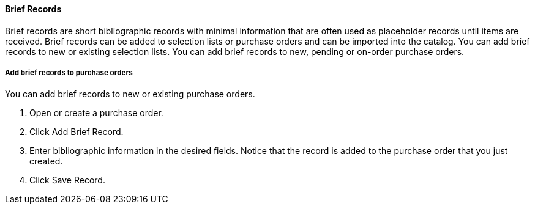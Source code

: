 Brief Records
^^^^^^^^^^^^^

Brief records are short bibliographic records with minimal information that are often used as placeholder records until items are received. Brief records can be added to selection lists or purchase orders and can be imported into the catalog. You can add brief records to new or existing selection lists. You can add brief records to new, pending or on-order purchase orders.

Add brief records to purchase orders
++++++++++++++++++++++++++++++++++++

anchor:add-brief-records[Add Brief Records]

You can add brief records to new or existing purchase orders.

. Open or create a purchase order.
. Click Add Brief Record.
. Enter bibliographic information in the desired fields. Notice that the record is added to the purchase order that you just created.
. Click Save Record.
